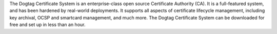 The Dogtag Certificate System is an enterprise-class open source
Certificate Authority (CA). It is a full-featured system, and has been
hardened by real-world deployments. It supports all aspects of certificate
lifecycle management, including key archival, OCSP and smartcard management,
and much more. The Dogtag Certificate System can be downloaded for free
and set up in less than an hour.

